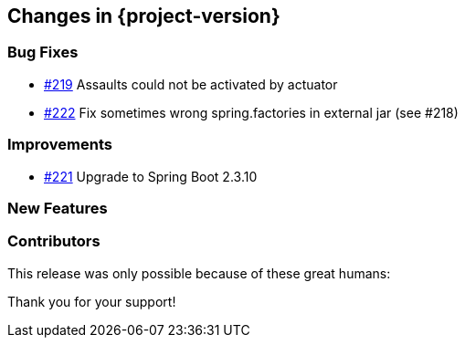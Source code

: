 [[changes]]
== Changes in {project-version}

=== Bug Fixes
// - https://github.com/codecentric/chaos-monkey-spring-boot/pull/xxx[#xxx] Added example entry. Please don't remove.
- https://github.com/codecentric/chaos-monkey-spring-boot/pull/219[#219] Assaults could not be activated by actuator
- https://github.com/codecentric/chaos-monkey-spring-boot/pull/222[#222] Fix sometimes wrong spring.factories in external jar (see #218)

=== Improvements
// - https://github.com/codecentric/chaos-monkey-spring-boot/pull/xxx[#xxx] Added example entry. Please don't remove.
- https://github.com/codecentric/chaos-monkey-spring-boot/pull/221[#221] Upgrade to Spring Boot 2.3.10

=== New Features
// - https://github.com/codecentric/chaos-monkey-spring-boot/pull/xxx[#xxx] Added example entry. Please don't remove.

=== Contributors
This release was only possible because of these great humans:

// - https://github.com/octocat[@octocat]

Thank you for your support!
